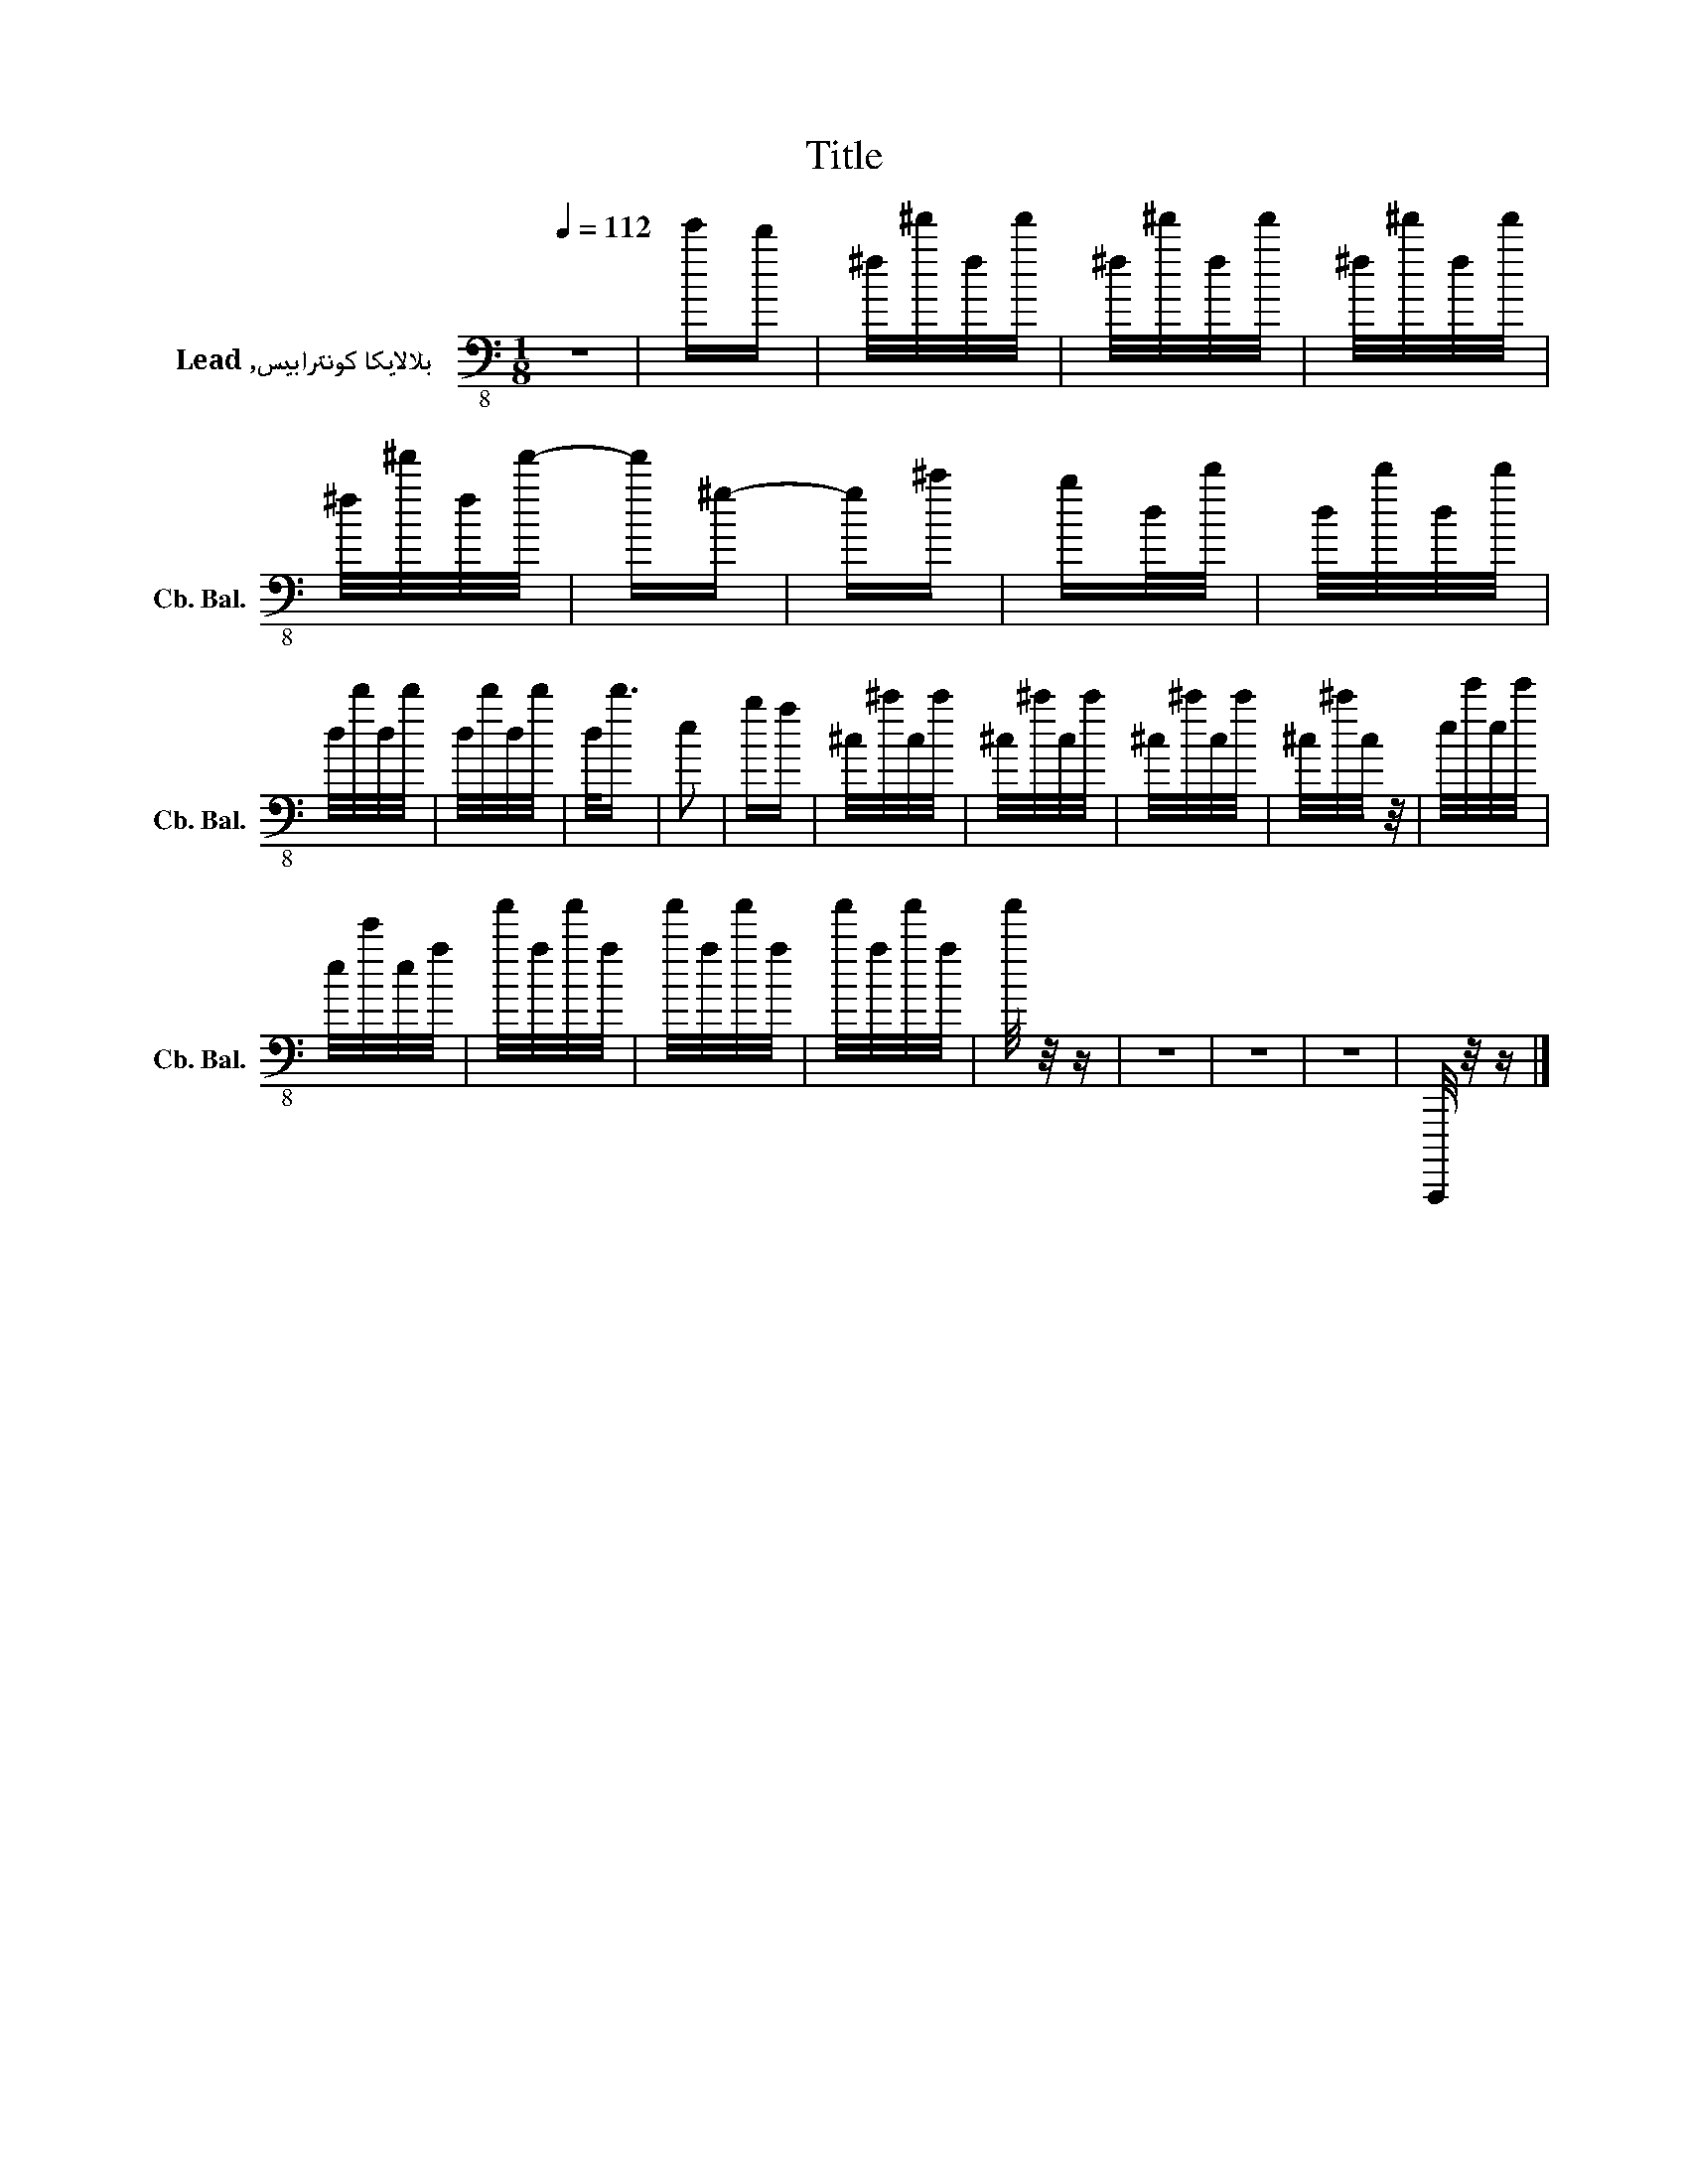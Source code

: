 X:1
T:Title
L:1/16
Q:1/4=112
M:1/8
I:linebreak $
K:C
V:1 bass-8 nm="بلالايكا كونترابيس, Lead" snm="Cb. Bal."
V:1
 z2 | e'd' | ^f/^f'/f/f'/ | ^f/^f'/f/f'/ | ^f/^f'/f/f'/ | ^f/^f'/f/f'/- | f'^g- | g^c' | bd/d'/ | %9
 d/d'/d/d'/ |$ d/d'/d/d'/ | d/d'/d/d'/ | d<d' | e2 | ba | ^c/^c'/c/c'/ | ^c/^c'/c/c'/ | %17
 ^c/^c'/c/c'/ | ^c/^c'/c/ z/ | e/e'/e/e'/ |$ e/e'/e/a/ | a'/a/a'/a/ | a'/a/a'/a/ | a'/a/a'/a/ | %24
 a'/ z/ z | z2 | z2 | z2 | C,,,,/ z/ z |] %29
